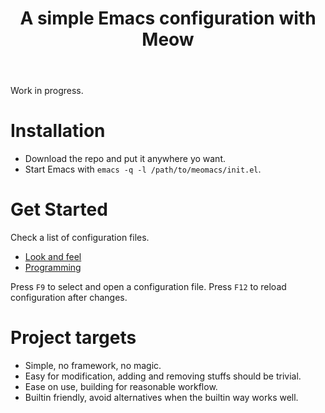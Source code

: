#+title: A simple Emacs configuration with Meow

Work in progress.

* Installation

- Download the repo and put it anywhere yo want.
- Start Emacs with ~emacs -q -l /path/to/meomacs/init.el~.

* Get Started

Check a list of configuration files.
- [[file:laf.org][Look and feel]]
- [[file:programming][Programming]]

Press =F9= to select and open a configuration file.
Press =F12= to reload configuration after changes.

* Project targets
- Simple, no framework, no magic.
- Easy for modification, adding and removing stuffs should be trivial.
- Ease on use, building for reasonable workflow.
- Builtin friendly, avoid alternatives when the builtin way works well.
